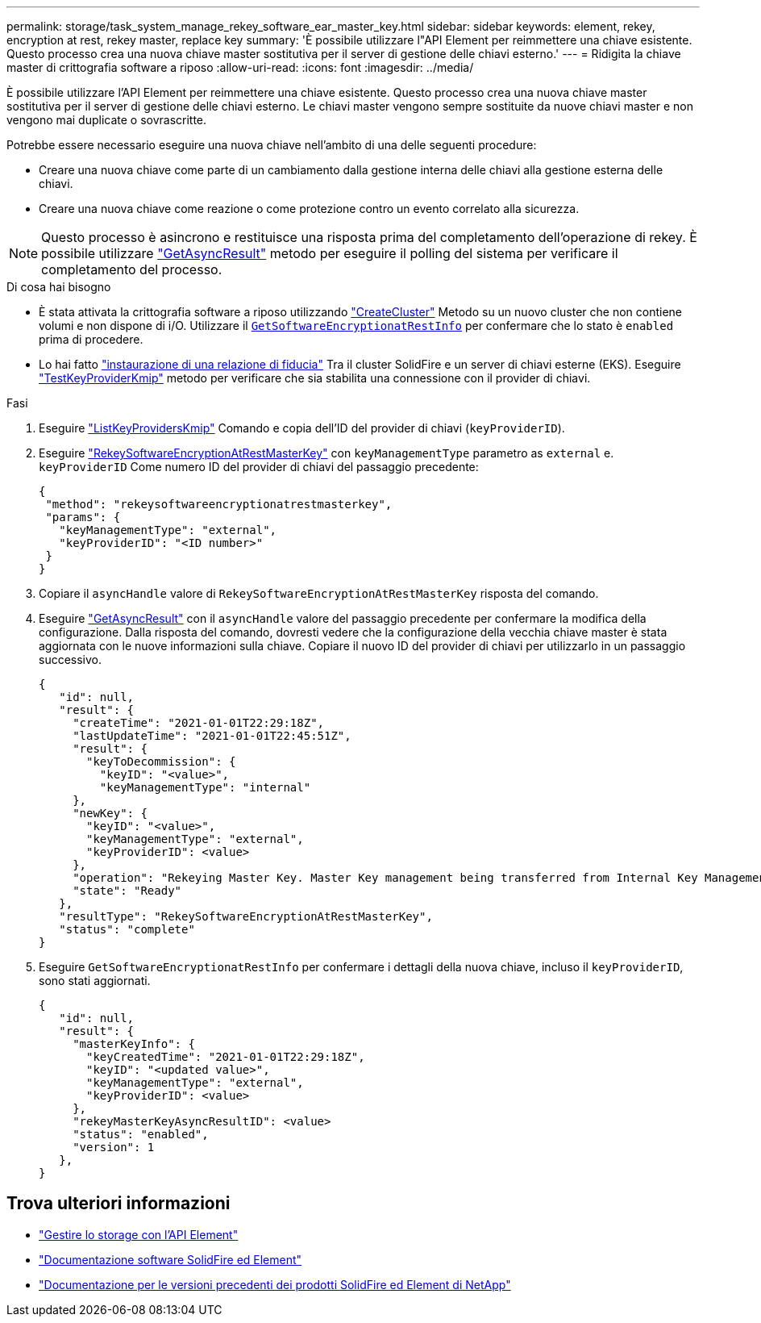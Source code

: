 ---
permalink: storage/task_system_manage_rekey_software_ear_master_key.html 
sidebar: sidebar 
keywords: element, rekey, encryption at rest, rekey master, replace key 
summary: 'È possibile utilizzare l"API Element per reimmettere una chiave esistente. Questo processo crea una nuova chiave master sostitutiva per il server di gestione delle chiavi esterno.' 
---
= Ridigita la chiave master di crittografia software a riposo
:allow-uri-read: 
:icons: font
:imagesdir: ../media/


[role="lead"]
È possibile utilizzare l'API Element per reimmettere una chiave esistente. Questo processo crea una nuova chiave master sostitutiva per il server di gestione delle chiavi esterno. Le chiavi master vengono sempre sostituite da nuove chiavi master e non vengono mai duplicate o sovrascritte.

Potrebbe essere necessario eseguire una nuova chiave nell'ambito di una delle seguenti procedure:

* Creare una nuova chiave come parte di un cambiamento dalla gestione interna delle chiavi alla gestione esterna delle chiavi.
* Creare una nuova chiave come reazione o come protezione contro un evento correlato alla sicurezza.



NOTE: Questo processo è asincrono e restituisce una risposta prima del completamento dell'operazione di rekey. È possibile utilizzare link:../api/reference_element_api_getasyncresult.html["GetAsyncResult"] metodo per eseguire il polling del sistema per verificare il completamento del processo.

.Di cosa hai bisogno
* È stata attivata la crittografia software a riposo utilizzando link:../api/reference_element_api_createcluster.html["CreateCluster"] Metodo su un nuovo cluster che non contiene volumi e non dispone di i/O. Utilizzare il link:../api/reference_element_api_getsoftwareencryptionatrestinfo.html[`GetSoftwareEncryptionatRestInfo`] per confermare che lo stato è `enabled` prima di procedere.
* Lo hai fatto link:../storage/task_system_manage_key_set_up_external_key_management.html["instaurazione di una relazione di fiducia"] Tra il cluster SolidFire e un server di chiavi esterne (EKS). Eseguire link:../api/reference_element_api_testkeyserverkmip.html["TestKeyProviderKmip"] metodo per verificare che sia stabilita una connessione con il provider di chiavi.


.Fasi
. Eseguire link:../api/reference_element_api_listkeyserverskmip.html["ListKeyProvidersKmip"] Comando e copia dell'ID del provider di chiavi (`keyProviderID`).
. Eseguire link:../api/reference_element_api_rekeysoftwareencryptionatrestmasterkey.html["RekeySoftwareEncryptionAtRestMasterKey"] con `keyManagementType` parametro as `external` e. `keyProviderID` Come numero ID del provider di chiavi del passaggio precedente:
+
[listing]
----
{
 "method": "rekeysoftwareencryptionatrestmasterkey",
 "params": {
   "keyManagementType": "external",
   "keyProviderID": "<ID number>"
 }
}
----
. Copiare il `asyncHandle` valore di `RekeySoftwareEncryptionAtRestMasterKey` risposta del comando.
. Eseguire link:../api/reference_element_api_getasyncresult.html["GetAsyncResult"] con il `asyncHandle` valore del passaggio precedente per confermare la modifica della configurazione. Dalla risposta del comando, dovresti vedere che la configurazione della vecchia chiave master è stata aggiornata con le nuove informazioni sulla chiave. Copiare il nuovo ID del provider di chiavi per utilizzarlo in un passaggio successivo.
+
[listing]
----
{
   "id": null,
   "result": {
     "createTime": "2021-01-01T22:29:18Z",
     "lastUpdateTime": "2021-01-01T22:45:51Z",
     "result": {
       "keyToDecommission": {
         "keyID": "<value>",
         "keyManagementType": "internal"
     },
     "newKey": {
       "keyID": "<value>",
       "keyManagementType": "external",
       "keyProviderID": <value>
     },
     "operation": "Rekeying Master Key. Master Key management being transferred from Internal Key Management to External Key Management with keyProviderID=<value>",
     "state": "Ready"
   },
   "resultType": "RekeySoftwareEncryptionAtRestMasterKey",
   "status": "complete"
}
----
. Eseguire `GetSoftwareEncryptionatRestInfo` per confermare i dettagli della nuova chiave, incluso il `keyProviderID`, sono stati aggiornati.
+
[listing]
----
{
   "id": null,
   "result": {
     "masterKeyInfo": {
       "keyCreatedTime": "2021-01-01T22:29:18Z",
       "keyID": "<updated value>",
       "keyManagementType": "external",
       "keyProviderID": <value>
     },
     "rekeyMasterKeyAsyncResultID": <value>
     "status": "enabled",
     "version": 1
   },
}
----


[discrete]
== Trova ulteriori informazioni

* link:../api/concept_element_api_about_the_api.html["Gestire lo storage con l'API Element"]
* https://docs.netapp.com/us-en/element-software/index.html["Documentazione software SolidFire ed Element"]
* https://docs.netapp.com/sfe-122/topic/com.netapp.ndc.sfe-vers/GUID-B1944B0E-B335-4E0B-B9F1-E960BF32AE56.html["Documentazione per le versioni precedenti dei prodotti SolidFire ed Element di NetApp"^]

